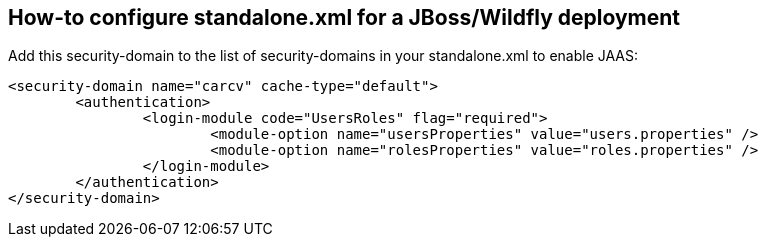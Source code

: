== How-to configure standalone.xml for a JBoss/Wildfly deployment

Add this security-domain to the list of security-domains in your standalone.xml to enable JAAS:

[source,xml]
----
<security-domain name="carcv" cache-type="default">
	<authentication>
		<login-module code="UsersRoles" flag="required">
			<module-option name="usersProperties" value="users.properties" />
			<module-option name="rolesProperties" value="roles.properties" />
		</login-module>
	</authentication>
</security-domain>
----
